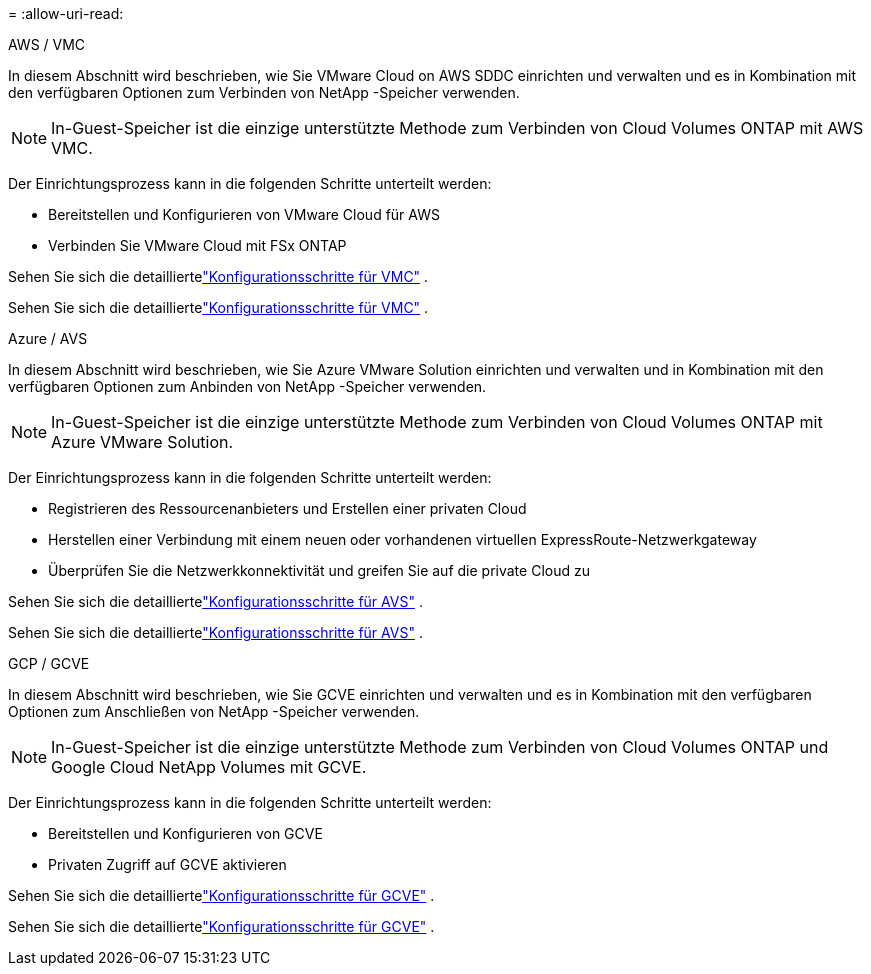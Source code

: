 = 
:allow-uri-read: 


[role="tabbed-block"]
====
.AWS / VMC
--
In diesem Abschnitt wird beschrieben, wie Sie VMware Cloud on AWS SDDC einrichten und verwalten und es in Kombination mit den verfügbaren Optionen zum Verbinden von NetApp -Speicher verwenden.


NOTE: In-Guest-Speicher ist die einzige unterstützte Methode zum Verbinden von Cloud Volumes ONTAP mit AWS VMC.

Der Einrichtungsprozess kann in die folgenden Schritte unterteilt werden:

* Bereitstellen und Konfigurieren von VMware Cloud für AWS
* Verbinden Sie VMware Cloud mit FSx ONTAP


Sehen Sie sich die detailliertelink:../vmware/vmw-aws-vmc-setup.html["Konfigurationsschritte für VMC"] .

Sehen Sie sich die detailliertelink:../vmware/vmw-aws-vmc-setup.html["Konfigurationsschritte für VMC"] .

--
.Azure / AVS
--
In diesem Abschnitt wird beschrieben, wie Sie Azure VMware Solution einrichten und verwalten und in Kombination mit den verfügbaren Optionen zum Anbinden von NetApp -Speicher verwenden.


NOTE: In-Guest-Speicher ist die einzige unterstützte Methode zum Verbinden von Cloud Volumes ONTAP mit Azure VMware Solution.

Der Einrichtungsprozess kann in die folgenden Schritte unterteilt werden:

* Registrieren des Ressourcenanbieters und Erstellen einer privaten Cloud
* Herstellen einer Verbindung mit einem neuen oder vorhandenen virtuellen ExpressRoute-Netzwerkgateway
* Überprüfen Sie die Netzwerkkonnektivität und greifen Sie auf die private Cloud zu


Sehen Sie sich die detailliertelink:azure-setup.html["Konfigurationsschritte für AVS"] .

Sehen Sie sich die detailliertelink:azure-setup.html["Konfigurationsschritte für AVS"] .

--
.GCP / GCVE
--
In diesem Abschnitt wird beschrieben, wie Sie GCVE einrichten und verwalten und es in Kombination mit den verfügbaren Optionen zum Anschließen von NetApp -Speicher verwenden.


NOTE: In-Guest-Speicher ist die einzige unterstützte Methode zum Verbinden von Cloud Volumes ONTAP und Google Cloud NetApp Volumes mit GCVE.

Der Einrichtungsprozess kann in die folgenden Schritte unterteilt werden:

* Bereitstellen und Konfigurieren von GCVE
* Privaten Zugriff auf GCVE aktivieren


Sehen Sie sich die detailliertelink:gcp-setup.html["Konfigurationsschritte für GCVE"] .

Sehen Sie sich die detailliertelink:gcp-setup.html["Konfigurationsschritte für GCVE"] .

--
====